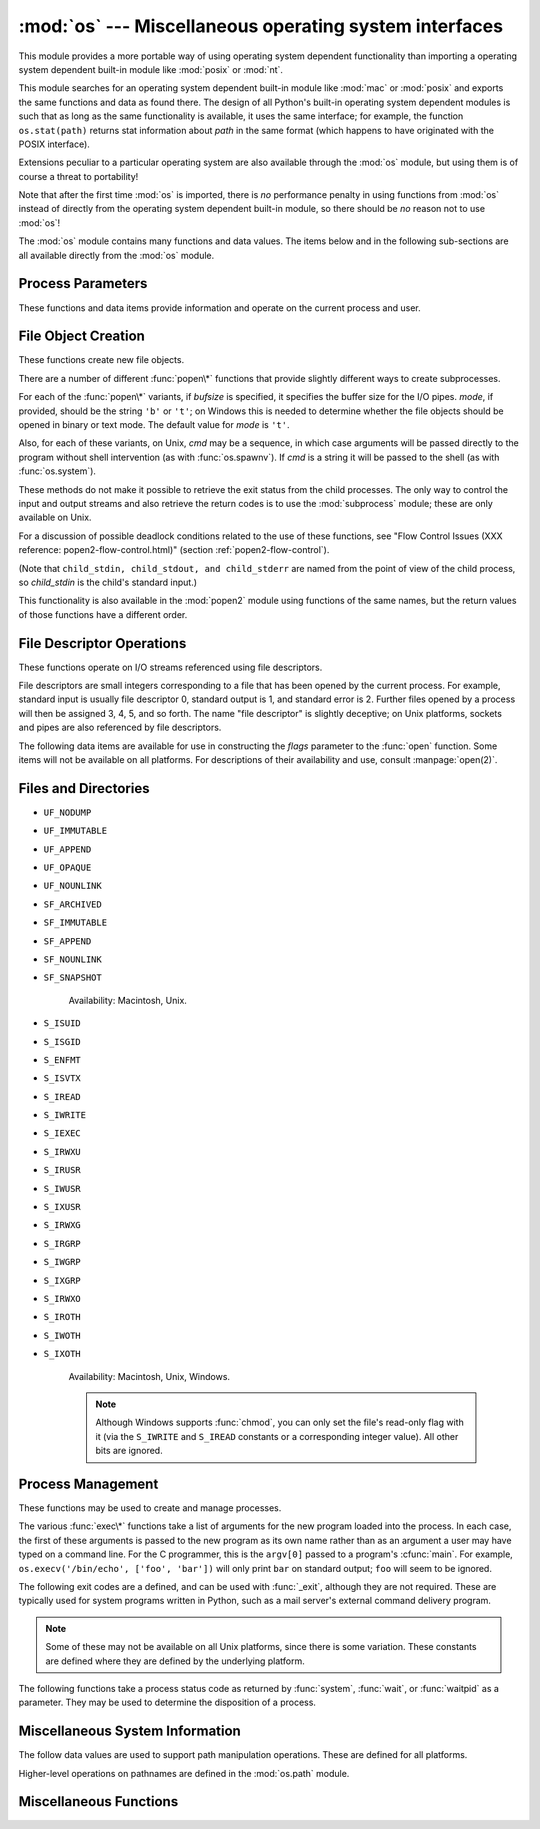 
:mod:`os` --- Miscellaneous operating system interfaces
=======================================================

.. module:: os
   :synopsis: Miscellaneous operating system interfaces.


This module provides a more portable way of using operating system dependent
functionality than importing a operating system dependent built-in module like
:mod:`posix` or :mod:`nt`.

This module searches for an operating system dependent built-in module like
:mod:`mac` or :mod:`posix` and exports the same functions and data as found
there.  The design of all Python's built-in operating system dependent modules
is such that as long as the same functionality is available, it uses the same
interface; for example, the function ``os.stat(path)`` returns stat information
about *path* in the same format (which happens to have originated with the POSIX
interface).

Extensions peculiar to a particular operating system are also available through
the :mod:`os` module, but using them is of course a threat to portability!

Note that after the first time :mod:`os` is imported, there is *no* performance
penalty in using functions from :mod:`os` instead of directly from the operating
system dependent built-in module, so there should be *no* reason not to use
:mod:`os`!

The :mod:`os` module contains many functions and data values. The items below
and in the following sub-sections are all available directly from the :mod:`os`
module.

.. % Frank Stajano <fstajano@uk.research.att.com> complained that it
.. % wasn't clear that the entries described in the subsections were all
.. % available at the module level (most uses of subsections are
.. % different); I think this is only a problem for the HTML version,
.. % where the relationship may not be as clear.
.. % 


.. exception:: error

   .. index:: module: errno

   This exception is raised when a function returns a system-related error (not for
   illegal argument types or other incidental errors). This is also known as the
   built-in exception :exc:`OSError`.  The accompanying value is a pair containing
   the numeric error code from :cdata:`errno` and the corresponding string, as
   would be printed by the C function :cfunc:`perror`.  See the module
   :mod:`errno`, which contains names for the error codes defined by the underlying
   operating system.

   When exceptions are classes, this exception carries two attributes,
   :attr:`errno` and :attr:`strerror`.  The first holds the value of the C
   :cdata:`errno` variable, and the latter holds the corresponding error message
   from :cfunc:`strerror`.  For exceptions that involve a file system path (such as
   :func:`chdir` or :func:`unlink`), the exception instance will contain a third
   attribute, :attr:`filename`, which is the file name passed to the function.


.. data:: name

   The name of the operating system dependent module imported.  The following names
   have currently been registered: ``'posix'``, ``'nt'``, ``'mac'``, ``'os2'``,
   ``'ce'``, ``'java'``, ``'riscos'``.


.. data:: path

   The corresponding operating system dependent standard module for pathname
   operations, such as :mod:`posixpath` or :mod:`macpath`.  Thus, given the proper
   imports, ``os.path.split(file)`` is equivalent to but more portable than
   ``posixpath.split(file)``.  Note that this is also an importable module: it may
   be imported directly as :mod:`os.path`.


.. _os-procinfo:

Process Parameters
------------------

These functions and data items provide information and operate on the current
process and user.


.. data:: environ

   A mapping object representing the string environment. For example,
   ``environ['HOME']`` is the pathname of your home directory (on some platforms),
   and is equivalent to ``getenv("HOME")`` in C.

   This mapping is captured the first time the :mod:`os` module is imported,
   typically during Python startup as part of processing :file:`site.py`.  Changes
   to the environment made after this time are not reflected in ``os.environ``,
   except for changes made by modifying ``os.environ`` directly.

   If the platform supports the :func:`putenv` function, this mapping may be used
   to modify the environment as well as query the environment.  :func:`putenv` will
   be called automatically when the mapping is modified.

   .. note::

      Calling :func:`putenv` directly does not change ``os.environ``, so it's better
      to modify ``os.environ``.

   .. note::

      On some platforms, including FreeBSD and Mac OS X, setting ``environ`` may cause
      memory leaks.  Refer to the system documentation for :cfunc:`putenv`.

   If :func:`putenv` is not provided, a modified copy of this mapping  may be
   passed to the appropriate process-creation functions to cause  child processes
   to use a modified environment.

   If the platform supports the :func:`unsetenv` function, you can  delete items in
   this mapping to unset environment variables. :func:`unsetenv` will be called
   automatically when an item is deleted from ``os.environ``.


.. function:: chdir(path)
              fchdir(fd)
              getcwd()
   :noindex:

   These functions are described in "Files and Directories" (section
   :ref:`os-file-dir`).


.. function:: ctermid()

   Return the filename corresponding to the controlling terminal of the process.
   Availability: Unix.


.. function:: getegid()

   Return the effective group id of the current process.  This corresponds to the
   'set id' bit on the file being executed in the current process. Availability:
   Unix.


.. function:: geteuid()

   .. index:: single: user; effective id

   Return the current process' effective user id. Availability: Unix.


.. function:: getgid()

   .. index:: single: process; group

   Return the real group id of the current process. Availability: Unix.


.. function:: getgroups()

   Return list of supplemental group ids associated with the current process.
   Availability: Unix.


.. function:: getlogin()

   Return the name of the user logged in on the controlling terminal of the
   process.  For most purposes, it is more useful to use the environment variable
   :envvar:`LOGNAME` to find out who the user is, or
   ``pwd.getpwuid(os.getuid())[0]`` to get the login name of the currently
   effective user ID. Availability: Unix.


.. function:: getpgid(pid)

   Return the process group id of the process with process id *pid*. If *pid* is 0,
   the process group id of the current process is returned. Availability: Unix.

   .. versionadded:: 2.3


.. function:: getpgrp()

   .. index:: single: process; group

   Return the id of the current process group. Availability: Unix.


.. function:: getpid()

   .. index:: single: process; id

   Return the current process id. Availability: Unix, Windows.


.. function:: getppid()

   .. index:: single: process; id of parent

   Return the parent's process id. Availability: Unix.


.. function:: getuid()

   .. index:: single: user; id

   Return the current process' user id. Availability: Unix.


.. function:: getenv(varname[, value])

   Return the value of the environment variable *varname* if it exists, or *value*
   if it doesn't.  *value* defaults to ``None``. Availability: most flavors of
   Unix, Windows.


.. function:: putenv(varname, value)

   .. index:: single: environment variables; setting

   Set the environment variable named *varname* to the string *value*.  Such
   changes to the environment affect subprocesses started with :func:`os.system`,
   :func:`popen` or :func:`fork` and :func:`execv`. Availability: most flavors of
   Unix, Windows.

   .. note::

      On some platforms, including FreeBSD and Mac OS X, setting ``environ`` may cause
      memory leaks. Refer to the system documentation for putenv.

   When :func:`putenv` is supported, assignments to items in ``os.environ`` are
   automatically translated into corresponding calls to :func:`putenv`; however,
   calls to :func:`putenv` don't update ``os.environ``, so it is actually
   preferable to assign to items of ``os.environ``.


.. function:: setegid(egid)

   Set the current process's effective group id. Availability: Unix.


.. function:: seteuid(euid)

   Set the current process's effective user id. Availability: Unix.


.. function:: setgid(gid)

   Set the current process' group id. Availability: Unix.


.. function:: setgroups(groups)

   Set the list of supplemental group ids associated with the current process to
   *groups*. *groups* must be a sequence, and each element must be an integer
   identifying a group. This operation is typical available only to the superuser.
   Availability: Unix.

   .. versionadded:: 2.2


.. function:: setpgrp()

   Calls the system call :cfunc:`setpgrp` or :cfunc:`setpgrp(0, 0)` depending on
   which version is implemented (if any).  See the Unix manual for the semantics.
   Availability: Unix.


.. function:: setpgid(pid, pgrp)

   Calls the system call :cfunc:`setpgid` to set the process group id of the
   process with id *pid* to the process group with id *pgrp*.  See the Unix manual
   for the semantics. Availability: Unix.


.. function:: setreuid(ruid, euid)

   Set the current process's real and effective user ids. Availability: Unix.


.. function:: setregid(rgid, egid)

   Set the current process's real and effective group ids. Availability: Unix.


.. function:: getsid(pid)

   Calls the system call :cfunc:`getsid`.  See the Unix manual for the semantics.
   Availability: Unix.

   .. versionadded:: 2.4


.. function:: setsid()

   Calls the system call :cfunc:`setsid`.  See the Unix manual for the semantics.
   Availability: Unix.


.. function:: setuid(uid)

   .. index:: single: user; id, setting

   Set the current process' user id. Availability: Unix.

.. % placed in this section since it relates to errno.... a little weak


.. function:: strerror(code)

   Return the error message corresponding to the error code in *code*.
   Availability: Unix, Windows.


.. function:: umask(mask)

   Set the current numeric umask and returns the previous umask. Availability:
   Unix, Windows.


.. function:: uname()

   .. index::
      single: gethostname() (in module socket)
      single: gethostbyaddr() (in module socket)

   Return a 5-tuple containing information identifying the current operating
   system.  The tuple contains 5 strings: ``(sysname, nodename, release, version,
   machine)``.  Some systems truncate the nodename to 8 characters or to the
   leading component; a better way to get the hostname is
   :func:`socket.gethostname`  or even
   ``socket.gethostbyaddr(socket.gethostname())``. Availability: recent flavors of
   Unix.


.. function:: unsetenv(varname)

   .. index:: single: environment variables; deleting

   Unset (delete) the environment variable named *varname*. Such changes to the
   environment affect subprocesses started with :func:`os.system`, :func:`popen` or
   :func:`fork` and :func:`execv`. Availability: most flavors of Unix, Windows.

   When :func:`unsetenv` is supported, deletion of items in ``os.environ`` is
   automatically translated into a corresponding call to :func:`unsetenv`; however,
   calls to :func:`unsetenv` don't update ``os.environ``, so it is actually
   preferable to delete items of ``os.environ``.


.. _os-newstreams:

File Object Creation
--------------------

These functions create new file objects.


.. function:: fdopen(fd[, mode[, bufsize]])

   .. index:: single: I/O control; buffering

   Return an open file object connected to the file descriptor *fd*.  The *mode*
   and *bufsize* arguments have the same meaning as the corresponding arguments to
   the built-in :func:`open` function. Availability: Macintosh, Unix, Windows.

   .. versionchanged:: 2.3
      When specified, the *mode* argument must now start with one of the letters
      ``'r'``, ``'w'``, or ``'a'``, otherwise a :exc:`ValueError` is raised.

   .. versionchanged:: 2.5
      On Unix, when the *mode* argument starts with ``'a'``, the *O_APPEND* flag is
      set on the file descriptor (which the :cfunc:`fdopen` implementation already
      does on most platforms).


.. function:: popen(command[, mode[, bufsize]])

   Open a pipe to or from *command*.  The return value is an open file object
   connected to the pipe, which can be read or written depending on whether *mode*
   is ``'r'`` (default) or ``'w'``. The *bufsize* argument has the same meaning as
   the corresponding argument to the built-in :func:`open` function.  The exit
   status of the command (encoded in the format specified for :func:`wait`) is
   available as the return value of the :meth:`close` method of the file object,
   except that when the exit status is zero (termination without errors), ``None``
   is returned. Availability: Macintosh, Unix, Windows.

   .. deprecated:: 2.6
      This function is obsolete.  Use the :mod:`subprocess` module.

   .. versionchanged:: 2.0
      This function worked unreliably under Windows in earlier versions of Python.
      This was due to the use of the :cfunc:`_popen` function from the libraries
      provided with Windows.  Newer versions of Python do not use the broken
      implementation from the Windows libraries.


.. function:: tmpfile()

   Return a new file object opened in update mode (``w+b``).  The file has no
   directory entries associated with it and will be automatically deleted once
   there are no file descriptors for the file. Availability: Macintosh, Unix,
   Windows.

There are a number of different :func:`popen\*` functions that provide slightly
different ways to create subprocesses.

.. deprecated:: 2.6
   All of the :func:`popen\*` functions are obsolete. Use the :mod:`subprocess`
   module.

For each of the :func:`popen\*` variants, if *bufsize* is specified, it
specifies the buffer size for the I/O pipes. *mode*, if provided, should be the
string ``'b'`` or ``'t'``; on Windows this is needed to determine whether the
file objects should be opened in binary or text mode.  The default value for
*mode* is ``'t'``.

Also, for each of these variants, on Unix, *cmd* may be a sequence, in which
case arguments will be passed directly to the program without shell intervention
(as with :func:`os.spawnv`). If *cmd* is a string it will be passed to the shell
(as with :func:`os.system`).

These methods do not make it possible to retrieve the exit status from the child
processes.  The only way to control the input and output streams and also
retrieve the return codes is to use the :mod:`subprocess` module; these are only
available on Unix.

For a discussion of possible deadlock conditions related to the use of these
functions, see "Flow Control Issues (XXX reference: popen2-flow-control.html)"
(section :ref:`popen2-flow-control`).


.. function:: popen2(cmd[, mode[, bufsize]])

   Executes *cmd* as a sub-process.  Returns the file objects ``(child_stdin,
   child_stdout)``.

   .. deprecated:: 2.6
      All of the :func:`popen\*` functions are obsolete. Use the :mod:`subprocess`
      module.

   Availability: Macintosh, Unix, Windows.

   .. versionadded:: 2.0


.. function:: popen3(cmd[, mode[, bufsize]])

   Executes *cmd* as a sub-process.  Returns the file objects ``(child_stdin,
   child_stdout, child_stderr)``.

   .. deprecated:: 2.6
      All of the :func:`popen\*` functions are obsolete. Use the :mod:`subprocess`
      module.

   Availability: Macintosh, Unix, Windows.

   .. versionadded:: 2.0


.. function:: popen4(cmd[, mode[, bufsize]])

   Executes *cmd* as a sub-process.  Returns the file objects ``(child_stdin,
   child_stdout_and_stderr)``.

   .. deprecated:: 2.6
      All of the :func:`popen\*` functions are obsolete. Use the :mod:`subprocess`
      module.

   Availability: Macintosh, Unix, Windows.

   .. versionadded:: 2.0

(Note that ``child_stdin, child_stdout, and child_stderr`` are named from the
point of view of the child process, so *child_stdin* is the child's standard
input.)

This functionality is also available in the :mod:`popen2` module using functions
of the same names, but the return values of those functions have a different
order.


.. _os-fd-ops:

File Descriptor Operations
--------------------------

These functions operate on I/O streams referenced using file descriptors.

File descriptors are small integers corresponding to a file that has been opened
by the current process.  For example, standard input is usually file descriptor
0, standard output is 1, and standard error is 2.  Further files opened by a
process will then be assigned 3, 4, 5, and so forth.  The name "file descriptor"
is slightly deceptive; on Unix platforms, sockets and pipes are also referenced
by file descriptors.


.. function:: close(fd)

   Close file descriptor *fd*. Availability: Macintosh, Unix, Windows.

   .. note::

      This function is intended for low-level I/O and must be applied to a file
      descriptor as returned by :func:`open` or :func:`pipe`.  To close a "file
      object" returned by the built-in function :func:`open` or by :func:`popen` or
      :func:`fdopen`, use its :meth:`close` method.


.. function:: dup(fd)

   Return a duplicate of file descriptor *fd*. Availability: Macintosh, Unix,
   Windows.


.. function:: dup2(fd, fd2)

   Duplicate file descriptor *fd* to *fd2*, closing the latter first if necessary.
   Availability: Macintosh, Unix, Windows.


.. function:: fdatasync(fd)

   Force write of file with filedescriptor *fd* to disk. Does not force update of
   metadata. Availability: Unix.


.. function:: fpathconf(fd, name)

   Return system configuration information relevant to an open file. *name*
   specifies the configuration value to retrieve; it may be a string which is the
   name of a defined system value; these names are specified in a number of
   standards (POSIX.1, Unix 95, Unix 98, and others).  Some platforms define
   additional names as well.  The names known to the host operating system are
   given in the ``pathconf_names`` dictionary.  For configuration variables not
   included in that mapping, passing an integer for *name* is also accepted.
   Availability: Macintosh, Unix.

   If *name* is a string and is not known, :exc:`ValueError` is raised.  If a
   specific value for *name* is not supported by the host system, even if it is
   included in ``pathconf_names``, an :exc:`OSError` is raised with
   :const:`errno.EINVAL` for the error number.


.. function:: fstat(fd)

   Return status for file descriptor *fd*, like :func:`stat`. Availability:
   Macintosh, Unix, Windows.


.. function:: fstatvfs(fd)

   Return information about the filesystem containing the file associated with file
   descriptor *fd*, like :func:`statvfs`. Availability: Unix.


.. function:: fsync(fd)

   Force write of file with filedescriptor *fd* to disk.  On Unix, this calls the
   native :cfunc:`fsync` function; on Windows, the MS :cfunc:`_commit` function.

   If you're starting with a Python file object *f*, first do ``f.flush()``, and
   then do ``os.fsync(f.fileno())``, to ensure that all internal buffers associated
   with *f* are written to disk. Availability: Macintosh, Unix, and Windows
   starting in 2.2.3.


.. function:: ftruncate(fd, length)

   Truncate the file corresponding to file descriptor *fd*, so that it is at most
   *length* bytes in size. Availability: Macintosh, Unix.


.. function:: isatty(fd)

   Return ``True`` if the file descriptor *fd* is open and connected to a
   tty(-like) device, else ``False``. Availability: Macintosh, Unix.


.. function:: lseek(fd, pos, how)

   Set the current position of file descriptor *fd* to position *pos*, modified by
   *how*: ``0`` to set the position relative to the beginning of the file; ``1`` to
   set it relative to the current position; ``2`` to set it relative to the end of
   the file. Availability: Macintosh, Unix, Windows.


.. function:: open(file, flags[, mode])

   Open the file *file* and set various flags according to *flags* and possibly its
   mode according to *mode*. The default *mode* is ``0777`` (octal), and the
   current umask value is first masked out.  Return the file descriptor for the
   newly opened file. Availability: Macintosh, Unix, Windows.

   For a description of the flag and mode values, see the C run-time documentation;
   flag constants (like :const:`O_RDONLY` and :const:`O_WRONLY`) are defined in
   this module too (see below).

   .. note::

      This function is intended for low-level I/O.  For normal usage, use the built-in
      function :func:`open`, which returns a "file object" with :meth:`read` and
      :meth:`write` methods (and many more).  To wrap a file descriptor in a "file
      object", use :func:`fdopen`.


.. function:: openpty()

   .. index:: module: pty

   Open a new pseudo-terminal pair. Return a pair of file descriptors ``(master,
   slave)`` for the pty and the tty, respectively. For a (slightly) more portable
   approach, use the :mod:`pty` module. Availability: Macintosh, Some flavors of
   Unix.


.. function:: pipe()

   Create a pipe.  Return a pair of file descriptors ``(r, w)`` usable for reading
   and writing, respectively. Availability: Macintosh, Unix, Windows.


.. function:: read(fd, n)

   Read at most *n* bytes from file descriptor *fd*. Return a string containing the
   bytes read.  If the end of the file referred to by *fd* has been reached, an
   empty string is returned. Availability: Macintosh, Unix, Windows.

   .. note::

      This function is intended for low-level I/O and must be applied to a file
      descriptor as returned by :func:`open` or :func:`pipe`.  To read a "file object"
      returned by the built-in function :func:`open` or by :func:`popen` or
      :func:`fdopen`, or ``sys.stdin``, use its :meth:`read` or :meth:`readline`
      methods.


.. function:: tcgetpgrp(fd)

   Return the process group associated with the terminal given by *fd* (an open
   file descriptor as returned by :func:`open`). Availability: Macintosh, Unix.


.. function:: tcsetpgrp(fd, pg)

   Set the process group associated with the terminal given by *fd* (an open file
   descriptor as returned by :func:`open`) to *pg*. Availability: Macintosh, Unix.


.. function:: ttyname(fd)

   Return a string which specifies the terminal device associated with file-
   descriptor *fd*.  If *fd* is not associated with a terminal device, an exception
   is raised. Availability:Macintosh,  Unix.


.. function:: write(fd, str)

   Write the string *str* to file descriptor *fd*. Return the number of bytes
   actually written. Availability: Macintosh, Unix, Windows.

   .. note::

      This function is intended for low-level I/O and must be applied to a file
      descriptor as returned by :func:`open` or :func:`pipe`.  To write a "file
      object" returned by the built-in function :func:`open` or by :func:`popen` or
      :func:`fdopen`, or ``sys.stdout`` or ``sys.stderr``, use its :meth:`write`
      method.

The following data items are available for use in constructing the *flags*
parameter to the :func:`open` function.  Some items will not be available on all
platforms.  For descriptions of their availability and use, consult
:manpage:`open(2)`.


.. data:: O_RDONLY
          O_WRONLY
          O_RDWR
          O_APPEND
          O_CREAT
          O_EXCL
          O_TRUNC

   Options for the *flag* argument to the :func:`open` function. These can be bit-
   wise OR'd together. Availability: Macintosh, Unix, Windows.


.. data:: O_DSYNC
          O_RSYNC
          O_SYNC
          O_NDELAY
          O_NONBLOCK
          O_NOCTTY
          O_SHLOCK
          O_EXLOCK

   More options for the *flag* argument to the :func:`open` function. Availability:
   Macintosh, Unix.


.. data:: O_BINARY

   Option for the *flag* argument to the :func:`open` function. This can be bit-
   wise OR'd together with those listed above. Availability: Windows.

   .. % XXX need to check on the availability of this one.


.. data:: O_NOINHERIT
          O_SHORT_LIVED
          O_TEMPORARY
          O_RANDOM
          O_SEQUENTIAL
          O_TEXT

   Options for the *flag* argument to the :func:`open` function. These can be bit-
   wise OR'd together. Availability: Windows.


.. data:: SEEK_SET
          SEEK_CUR
          SEEK_END

   Parameters to the :func:`lseek` function. Their values are 0, 1, and 2,
   respectively. Availability: Windows, Macintosh, Unix.

   .. versionadded:: 2.5


.. _os-file-dir:

Files and Directories
---------------------


.. function:: access(path, mode)

   Use the real uid/gid to test for access to *path*.  Note that most operations
   will use the effective uid/gid, therefore this routine can be used in a
   suid/sgid environment to test if the invoking user has the specified access to
   *path*.  *mode* should be :const:`F_OK` to test the existence of *path*, or it
   can be the inclusive OR of one or more of :const:`R_OK`, :const:`W_OK`, and
   :const:`X_OK` to test permissions.  Return :const:`True` if access is allowed,
   :const:`False` if not. See the Unix man page :manpage:`access(2)` for more
   information. Availability: Macintosh, Unix, Windows.

   .. note::

      Using :func:`access` to check if a user is authorized to e.g. open a file before
      actually doing so using :func:`open` creates a  security hole, because the user
      might exploit the short time interval  between checking and opening the file to
      manipulate it.

   .. note::

      I/O operations may fail even when :func:`access` indicates that they would
      succeed, particularly for operations on network filesystems which may have
      permissions semantics beyond the usual POSIX permission-bit model.


.. data:: F_OK

   Value to pass as the *mode* parameter of :func:`access` to test the existence of
   *path*.


.. data:: R_OK

   Value to include in the *mode* parameter of :func:`access` to test the
   readability of *path*.


.. data:: W_OK

   Value to include in the *mode* parameter of :func:`access` to test the
   writability of *path*.


.. data:: X_OK

   Value to include in the *mode* parameter of :func:`access` to determine if
   *path* can be executed.


.. function:: chdir(path)

   .. index:: single: directory; changing

   Change the current working directory to *path*. Availability: Macintosh, Unix,
   Windows.


.. function:: fchdir(fd)

   Change the current working directory to the directory represented by the file
   descriptor *fd*.  The descriptor must refer to an opened directory, not an open
   file. Availability: Unix.

   .. versionadded:: 2.3


.. function:: getcwd()

   Return a string representing the current working directory. Availability:
   Macintosh, Unix, Windows.


.. function:: getcwdu()

   Return a Unicode object representing the current working directory.
   Availability: Macintosh, Unix, Windows.

   .. versionadded:: 2.3


.. function:: chflags(path, flags)

   Set the flags of *path* to the numeric *flags*. *flags* may take a combination
   (bitwise OR) of the following values (as defined in the :mod:`stat` module):

* ``UF_NODUMP``

* ``UF_IMMUTABLE``

* ``UF_APPEND``

* ``UF_OPAQUE``

* ``UF_NOUNLINK``

* ``SF_ARCHIVED``

* ``SF_IMMUTABLE``

* ``SF_APPEND``

* ``SF_NOUNLINK``

* ``SF_SNAPSHOT``

   Availability: Macintosh, Unix.

   .. versionadded:: 2.6


.. function:: chroot(path)

   Change the root directory of the current process to *path*. Availability:
   Macintosh, Unix.

   .. versionadded:: 2.2


.. function:: chmod(path, mode)

   Change the mode of *path* to the numeric *mode*. *mode* may take one of the
   following values (as defined in the :mod:`stat` module) or bitwise or-ed
   combinations of them:

* ``S_ISUID``

* ``S_ISGID``

* ``S_ENFMT``

* ``S_ISVTX``

* ``S_IREAD``

* ``S_IWRITE``

* ``S_IEXEC``

* ``S_IRWXU``

* ``S_IRUSR``

* ``S_IWUSR``

* ``S_IXUSR``

* ``S_IRWXG``

* ``S_IRGRP``

* ``S_IWGRP``

* ``S_IXGRP``

* ``S_IRWXO``

* ``S_IROTH``

* ``S_IWOTH``

* ``S_IXOTH``

   Availability: Macintosh, Unix, Windows.

   .. note::

      Although Windows supports :func:`chmod`, you can only  set the file's read-only
      flag with it (via the ``S_IWRITE``  and ``S_IREAD`` constants or a corresponding
      integer value).  All other bits are ignored.


.. function:: chown(path, uid, gid)

   Change the owner and group id of *path* to the numeric *uid* and *gid*. To leave
   one of the ids unchanged, set it to -1. Availability: Macintosh, Unix.


.. function:: lchflags(path, flags)

   Set the flags of *path* to the numeric *flags*, like :func:`chflags`, but do not
   follow symbolic links. Availability: Unix.

   .. versionadded:: 2.6


.. function:: lchown(path, uid, gid)

   Change the owner and group id of *path* to the numeric *uid* and gid. This
   function will not follow symbolic links. Availability: Macintosh, Unix.

   .. versionadded:: 2.3


.. function:: link(src, dst)

   Create a hard link pointing to *src* named *dst*. Availability: Macintosh, Unix.


.. function:: listdir(path)

   Return a list containing the names of the entries in the directory. The list is
   in arbitrary order.  It does not include the special entries ``'.'`` and
   ``'..'`` even if they are present in the directory. Availability: Macintosh,
   Unix, Windows.

   .. versionchanged:: 2.3
      On Windows NT/2k/XP and Unix, if *path* is a Unicode object, the result will be
      a list of Unicode objects.


.. function:: lstat(path)

   Like :func:`stat`, but do not follow symbolic links. Availability: Macintosh,
   Unix.


.. function:: mkfifo(path[, mode])

   Create a FIFO (a named pipe) named *path* with numeric mode *mode*.  The default
   *mode* is ``0666`` (octal).  The current umask value is first masked out from
   the mode. Availability: Macintosh, Unix.

   FIFOs are pipes that can be accessed like regular files.  FIFOs exist until they
   are deleted (for example with :func:`os.unlink`). Generally, FIFOs are used as
   rendezvous between "client" and "server" type processes: the server opens the
   FIFO for reading, and the client opens it for writing.  Note that :func:`mkfifo`
   doesn't open the FIFO --- it just creates the rendezvous point.


.. function:: mknod(filename[, mode=0600, device])

   Create a filesystem node (file, device special file or named pipe) named
   *filename*. *mode* specifies both the permissions to use and the type of node to
   be created, being combined (bitwise OR) with one of S_IFREG, S_IFCHR, S_IFBLK,
   and S_IFIFO (those constants are available in :mod:`stat`). For S_IFCHR and
   S_IFBLK, *device* defines the newly created device special file (probably using
   :func:`os.makedev`), otherwise it is ignored.

   .. versionadded:: 2.3


.. function:: major(device)

   Extracts the device major number from a raw device number (usually the
   :attr:`st_dev` or :attr:`st_rdev` field from :ctype:`stat`).

   .. versionadded:: 2.3


.. function:: minor(device)

   Extracts the device minor number from a raw device number (usually the
   :attr:`st_dev` or :attr:`st_rdev` field from :ctype:`stat`).

   .. versionadded:: 2.3


.. function:: makedev(major, minor)

   Composes a raw device number from the major and minor device numbers.

   .. versionadded:: 2.3


.. function:: mkdir(path[, mode])

   Create a directory named *path* with numeric mode *mode*. The default *mode* is
   ``0777`` (octal).  On some systems, *mode* is ignored.  Where it is used, the
   current umask value is first masked out. Availability: Macintosh, Unix, Windows.


.. function:: makedirs(path[, mode])

   .. index::
      single: directory; creating
      single: UNC paths; and os.makedirs()

   Recursive directory creation function.  Like :func:`mkdir`, but makes all
   intermediate-level directories needed to contain the leaf directory.  Throws an
   :exc:`error` exception if the leaf directory already exists or cannot be
   created.  The default *mode* is ``0777`` (octal).  On some systems, *mode* is
   ignored. Where it is used, the current umask value is first masked out.

   .. note::

      :func:`makedirs` will become confused if the path elements to create include
      *os.pardir*.

   .. versionadded:: 1.5.2

   .. versionchanged:: 2.3
      This function now handles UNC paths correctly.


.. function:: pathconf(path, name)

   Return system configuration information relevant to a named file. *name*
   specifies the configuration value to retrieve; it may be a string which is the
   name of a defined system value; these names are specified in a number of
   standards (POSIX.1, Unix 95, Unix 98, and others).  Some platforms define
   additional names as well.  The names known to the host operating system are
   given in the ``pathconf_names`` dictionary.  For configuration variables not
   included in that mapping, passing an integer for *name* is also accepted.
   Availability: Macintosh, Unix.

   If *name* is a string and is not known, :exc:`ValueError` is raised.  If a
   specific value for *name* is not supported by the host system, even if it is
   included in ``pathconf_names``, an :exc:`OSError` is raised with
   :const:`errno.EINVAL` for the error number.


.. data:: pathconf_names

   Dictionary mapping names accepted by :func:`pathconf` and :func:`fpathconf` to
   the integer values defined for those names by the host operating system.  This
   can be used to determine the set of names known to the system. Availability:
   Macintosh, Unix.


.. function:: readlink(path)

   Return a string representing the path to which the symbolic link points.  The
   result may be either an absolute or relative pathname; if it is relative, it may
   be converted to an absolute pathname using ``os.path.join(os.path.dirname(path),
   result)``.

   .. versionchanged:: 2.6
      If the *path* is a Unicode object the result will also be a Unicode object.

   Availability: Macintosh, Unix.


.. function:: remove(path)

   Remove the file *path*.  If *path* is a directory, :exc:`OSError` is raised; see
   :func:`rmdir` below to remove a directory.  This is identical to the
   :func:`unlink` function documented below.  On Windows, attempting to remove a
   file that is in use causes an exception to be raised; on Unix, the directory
   entry is removed but the storage allocated to the file is not made available
   until the original file is no longer in use. Availability: Macintosh, Unix,
   Windows.


.. function:: removedirs(path)

   .. index:: single: directory; deleting

   Removes directories recursively.  Works like :func:`rmdir` except that, if the
   leaf directory is successfully removed, :func:`removedirs`  tries to
   successively remove every parent directory mentioned in  *path* until an error
   is raised (which is ignored, because it generally means that a parent directory
   is not empty). For example, ``os.removedirs('foo/bar/baz')`` will first remove
   the directory ``'foo/bar/baz'``, and then remove ``'foo/bar'`` and ``'foo'`` if
   they are empty. Raises :exc:`OSError` if the leaf directory could not be
   successfully removed.

   .. versionadded:: 1.5.2


.. function:: rename(src, dst)

   Rename the file or directory *src* to *dst*.  If *dst* is a directory,
   :exc:`OSError` will be raised.  On Unix, if *dst* exists and is a file, it will
   be removed silently if the user has permission.  The operation may fail on some
   Unix flavors if *src* and *dst* are on different filesystems.  If successful,
   the renaming will be an atomic operation (this is a POSIX requirement).  On
   Windows, if *dst* already exists, :exc:`OSError` will be raised even if it is a
   file; there may be no way to implement an atomic rename when *dst* names an
   existing file. Availability: Macintosh, Unix, Windows.


.. function:: renames(old, new)

   Recursive directory or file renaming function. Works like :func:`rename`, except
   creation of any intermediate directories needed to make the new pathname good is
   attempted first. After the rename, directories corresponding to rightmost path
   segments of the old name will be pruned away using :func:`removedirs`.

   .. versionadded:: 1.5.2

   .. note::

      This function can fail with the new directory structure made if you lack
      permissions needed to remove the leaf directory or file.


.. function:: rmdir(path)

   Remove the directory *path*. Availability: Macintosh, Unix, Windows.


.. function:: stat(path)

   Perform a :cfunc:`stat` system call on the given path.  The return value is an
   object whose attributes correspond to the members of the :ctype:`stat`
   structure, namely: :attr:`st_mode` (protection bits), :attr:`st_ino` (inode
   number), :attr:`st_dev` (device), :attr:`st_nlink` (number of hard links),
   :attr:`st_uid` (user ID of owner), :attr:`st_gid` (group ID of owner),
   :attr:`st_size` (size of file, in bytes), :attr:`st_atime` (time of most recent
   access), :attr:`st_mtime` (time of most recent content modification),
   :attr:`st_ctime` (platform dependent; time of most recent metadata change on
   Unix, or the time of creation on Windows)::

      >>> import os
      >>> statinfo = os.stat('somefile.txt')
      >>> statinfo
      (33188, 422511L, 769L, 1, 1032, 100, 926L, 1105022698,1105022732, 1105022732)
      >>> statinfo.st_size
      926L
      >>>

   .. versionchanged:: 2.3
      If :func:`stat_float_times` returns true, the time values are floats, measuring
      seconds. Fractions of a second may be reported if the system supports that. On
      Mac OS, the times are always floats. See :func:`stat_float_times` for further
      discussion.

   On some Unix systems (such as Linux), the following attributes may also be
   available: :attr:`st_blocks` (number of blocks allocated for file),
   :attr:`st_blksize` (filesystem blocksize), :attr:`st_rdev` (type of device if an
   inode device). :attr:`st_flags` (user defined flags for file).

   On other Unix systems (such as FreeBSD), the following attributes may be
   available (but may be only filled out if root tries to use them): :attr:`st_gen`
   (file generation number), :attr:`st_birthtime` (time of file creation).

   On Mac OS systems, the following attributes may also be available:
   :attr:`st_rsize`, :attr:`st_creator`, :attr:`st_type`.

   On RISCOS systems, the following attributes are also available: :attr:`st_ftype`
   (file type), :attr:`st_attrs` (attributes), :attr:`st_obtype` (object type).

   .. index:: module: stat

   For backward compatibility, the return value of :func:`stat` is also accessible
   as a tuple of at least 10 integers giving the most important (and portable)
   members of the :ctype:`stat` structure, in the order :attr:`st_mode`,
   :attr:`st_ino`, :attr:`st_dev`, :attr:`st_nlink`, :attr:`st_uid`,
   :attr:`st_gid`, :attr:`st_size`, :attr:`st_atime`, :attr:`st_mtime`,
   :attr:`st_ctime`. More items may be added at the end by some implementations.
   The standard module :mod:`stat` defines functions and constants that are useful
   for extracting information from a :ctype:`stat` structure. (On Windows, some
   items are filled with dummy values.)

   .. note::

      The exact meaning and resolution of the :attr:`st_atime`, :attr:`st_mtime`, and
      :attr:`st_ctime` members depends on the operating system and the file system.
      For example, on Windows systems using the FAT or FAT32 file systems,
      :attr:`st_mtime` has 2-second resolution, and :attr:`st_atime` has only 1-day
      resolution.  See your operating system documentation for details.

   Availability: Macintosh, Unix, Windows.

   .. versionchanged:: 2.2
      Added access to values as attributes of the returned object.

   .. versionchanged:: 2.5
      Added st_gen, st_birthtime.


.. function:: stat_float_times([newvalue])

   Determine whether :class:`stat_result` represents time stamps as float objects.
   If *newvalue* is ``True``, future calls to :func:`stat` return floats, if it is
   ``False``, future calls return ints. If *newvalue* is omitted, return the
   current setting.

   For compatibility with older Python versions, accessing :class:`stat_result` as
   a tuple always returns integers.

   .. versionchanged:: 2.5
      Python now returns float values by default. Applications which do not work
      correctly with floating point time stamps can use this function to restore the
      old behaviour.

   The resolution of the timestamps (that is the smallest possible fraction)
   depends on the system. Some systems only support second resolution; on these
   systems, the fraction will always be zero.

   It is recommended that this setting is only changed at program startup time in
   the *__main__* module; libraries should never change this setting. If an
   application uses a library that works incorrectly if floating point time stamps
   are processed, this application should turn the feature off until the library
   has been corrected.


.. function:: statvfs(path)

   Perform a :cfunc:`statvfs` system call on the given path.  The return value is
   an object whose attributes describe the filesystem on the given path, and
   correspond to the members of the :ctype:`statvfs` structure, namely:
   :attr:`f_bsize`, :attr:`f_frsize`, :attr:`f_blocks`, :attr:`f_bfree`,
   :attr:`f_bavail`, :attr:`f_files`, :attr:`f_ffree`, :attr:`f_favail`,
   :attr:`f_flag`, :attr:`f_namemax`. Availability: Unix.

   .. index:: module: statvfs

   For backward compatibility, the return value is also accessible as a tuple whose
   values correspond to the attributes, in the order given above. The standard
   module :mod:`statvfs` defines constants that are useful for extracting
   information from a :ctype:`statvfs` structure when accessing it as a sequence;
   this remains useful when writing code that needs to work with versions of Python
   that don't support accessing the fields as attributes.

   .. versionchanged:: 2.2
      Added access to values as attributes of the returned object.


.. function:: symlink(src, dst)

   Create a symbolic link pointing to *src* named *dst*. Availability: Unix.


.. function:: tempnam([dir[, prefix]])

   Return a unique path name that is reasonable for creating a temporary file.
   This will be an absolute path that names a potential directory entry in the
   directory *dir* or a common location for temporary files if *dir* is omitted or
   ``None``.  If given and not ``None``, *prefix* is used to provide a short prefix
   to the filename.  Applications are responsible for properly creating and
   managing files created using paths returned by :func:`tempnam`; no automatic
   cleanup is provided. On Unix, the environment variable :envvar:`TMPDIR`
   overrides *dir*, while on Windows the :envvar:`TMP` is used.  The specific
   behavior of this function depends on the C library implementation; some aspects
   are underspecified in system documentation.

   .. warning::

      Use of :func:`tempnam` is vulnerable to symlink attacks; consider using
      :func:`tmpfile` (section :ref:`os-newstreams`) instead.

   Availability: Macintosh, Unix, Windows.


.. function:: tmpnam()

   Return a unique path name that is reasonable for creating a temporary file.
   This will be an absolute path that names a potential directory entry in a common
   location for temporary files.  Applications are responsible for properly
   creating and managing files created using paths returned by :func:`tmpnam`; no
   automatic cleanup is provided.

   .. warning::

      Use of :func:`tmpnam` is vulnerable to symlink attacks; consider using
      :func:`tmpfile` (section :ref:`os-newstreams`) instead.

   Availability: Unix, Windows.  This function probably shouldn't be used on
   Windows, though: Microsoft's implementation of :func:`tmpnam` always creates a
   name in the root directory of the current drive, and that's generally a poor
   location for a temp file (depending on privileges, you may not even be able to
   open a file using this name).


.. data:: TMP_MAX

   The maximum number of unique names that :func:`tmpnam` will generate before
   reusing names.


.. function:: unlink(path)

   Remove the file *path*.  This is the same function as :func:`remove`; the
   :func:`unlink` name is its traditional Unix name. Availability: Macintosh, Unix,
   Windows.


.. function:: utime(path, times)

   Set the access and modified times of the file specified by *path*. If *times* is
   ``None``, then the file's access and modified times are set to the current time.
   Otherwise, *times* must be a 2-tuple of numbers, of the form ``(atime, mtime)``
   which is used to set the access and modified times, respectively. Whether a
   directory can be given for *path* depends on whether the operating system
   implements directories as files (for example, Windows does not).  Note that the
   exact times you set here may not be returned by a subsequent :func:`stat` call,
   depending on the resolution with which your operating system records access and
   modification times; see :func:`stat`.

   .. versionchanged:: 2.0
      Added support for ``None`` for *times*.

   Availability: Macintosh, Unix, Windows.


.. function:: walk(top[, topdown\ ``=True`` [, onerror\ ``=None``[, followlinks\ ``=False``]]])

   .. index::
      single: directory; walking
      single: directory; traversal

   :func:`walk` generates the file names in a directory tree, by walking the tree
   either top down or bottom up. For each directory in the tree rooted at directory
   *top* (including *top* itself), it yields a 3-tuple ``(dirpath, dirnames,
   filenames)``.

   *dirpath* is a string, the path to the directory.  *dirnames* is a list of the
   names of the subdirectories in *dirpath* (excluding ``'.'`` and ``'..'``).
   *filenames* is a list of the names of the non-directory files in *dirpath*.
   Note that the names in the lists contain no path components.  To get a full path
   (which begins with *top*) to a file or directory in *dirpath*, do
   ``os.path.join(dirpath, name)``.

   If optional argument *topdown* is true or not specified, the triple for a
   directory is generated before the triples for any of its subdirectories
   (directories are generated top down).  If *topdown* is false, the triple for a
   directory is generated after the triples for all of its subdirectories
   (directories are generated bottom up).

   When *topdown* is true, the caller can modify the *dirnames* list in-place
   (perhaps using :keyword:`del` or slice assignment), and :func:`walk` will only
   recurse into the subdirectories whose names remain in *dirnames*; this can be
   used to prune the search, impose a specific order of visiting, or even to inform
   :func:`walk` about directories the caller creates or renames before it resumes
   :func:`walk` again.  Modifying *dirnames* when *topdown* is false is
   ineffective, because in bottom-up mode the directories in *dirnames* are
   generated before *dirpath* itself is generated.

   By default errors from the ``os.listdir()`` call are ignored.  If optional
   argument *onerror* is specified, it should be a function; it will be called with
   one argument, an :exc:`OSError` instance.  It can report the error to continue
   with the walk, or raise the exception to abort the walk.  Note that the filename
   is available as the ``filename`` attribute of the exception object.

   By default, :func:`walk` will not walk down into symbolic links that resolve to
   directories. Set *followlinks* to True to visit directories pointed to by
   symlinks, on systems that support them.

   .. versionadded:: 2.6
      The *followlinks* parameter.

   .. note::

      Be aware that setting *followlinks* to true can lead to infinite recursion if a
      link points to a parent directory of itself. :func:`walk` does not keep track of
      the directories it visited already.

   .. note::

      If you pass a relative pathname, don't change the current working directory
      between resumptions of :func:`walk`.  :func:`walk` never changes the current
      directory, and assumes that its caller doesn't either.

   This example displays the number of bytes taken by non-directory files in each
   directory under the starting directory, except that it doesn't look under any
   CVS subdirectory::

      import os
      from os.path import join, getsize
      for root, dirs, files in os.walk('python/Lib/email'):
          print root, "consumes",
          print sum(getsize(join(root, name)) for name in files),
          print "bytes in", len(files), "non-directory files"
          if 'CVS' in dirs:
              dirs.remove('CVS')  # don't visit CVS directories

   In the next example, walking the tree bottom up is essential: :func:`rmdir`
   doesn't allow deleting a directory before the directory is empty::

      # Delete everything reachable from the directory named in 'top',
      # assuming there are no symbolic links.
      # CAUTION:  This is dangerous!  For example, if top == '/', it
      # could delete all your disk files.
      import os
      for root, dirs, files in os.walk(top, topdown=False):
          for name in files:
              os.remove(os.path.join(root, name))
          for name in dirs:
              os.rmdir(os.path.join(root, name))

   .. versionadded:: 2.3


.. _os-process:

Process Management
------------------

These functions may be used to create and manage processes.

The various :func:`exec\*` functions take a list of arguments for the new
program loaded into the process.  In each case, the first of these arguments is
passed to the new program as its own name rather than as an argument a user may
have typed on a command line.  For the C programmer, this is the ``argv[0]``
passed to a program's :cfunc:`main`.  For example, ``os.execv('/bin/echo',
['foo', 'bar'])`` will only print ``bar`` on standard output; ``foo`` will seem
to be ignored.


.. function:: abort()

   Generate a :const:`SIGABRT` signal to the current process.  On Unix, the default
   behavior is to produce a core dump; on Windows, the process immediately returns
   an exit code of ``3``.  Be aware that programs which use :func:`signal.signal`
   to register a handler for :const:`SIGABRT` will behave differently.
   Availability: Macintosh, Unix, Windows.


.. function:: execl(path, arg0, arg1, ...)
              execle(path, arg0, arg1, ..., env)
              execlp(file, arg0, arg1, ...)
              execlpe(file, arg0, arg1, ..., env)
              execv(path, args)
              execve(path, args, env)
              execvp(file, args)
              execvpe(file, args, env)

   These functions all execute a new program, replacing the current process; they
   do not return.  On Unix, the new executable is loaded into the current process,
   and will have the same process ID as the caller.  Errors will be reported as
   :exc:`OSError` exceptions.

   The ``'l'`` and ``'v'`` variants of the :func:`exec\*` functions differ in how
   command-line arguments are passed.  The ``'l'`` variants are perhaps the easiest
   to work with if the number of parameters is fixed when the code is written; the
   individual parameters simply become additional parameters to the :func:`execl\*`
   functions.  The ``'v'`` variants are good when the number of parameters is
   variable, with the arguments being passed in a list or tuple as the *args*
   parameter.  In either case, the arguments to the child process should start with
   the name of the command being run, but this is not enforced.

   The variants which include a ``'p'`` near the end (:func:`execlp`,
   :func:`execlpe`, :func:`execvp`, and :func:`execvpe`) will use the
   :envvar:`PATH` environment variable to locate the program *file*.  When the
   environment is being replaced (using one of the :func:`exec\*e` variants,
   discussed in the next paragraph), the new environment is used as the source of
   the :envvar:`PATH` variable. The other variants, :func:`execl`, :func:`execle`,
   :func:`execv`, and :func:`execve`, will not use the :envvar:`PATH` variable to
   locate the executable; *path* must contain an appropriate absolute or relative
   path.

   For :func:`execle`, :func:`execlpe`, :func:`execve`, and :func:`execvpe` (note
   that these all end in ``'e'``), the *env* parameter must be a mapping which is
   used to define the environment variables for the new process; the :func:`execl`,
   :func:`execlp`, :func:`execv`, and :func:`execvp` all cause the new process to
   inherit the environment of the current process. Availability: Macintosh, Unix,
   Windows.


.. function:: _exit(n)

   Exit to the system with status *n*, without calling cleanup handlers, flushing
   stdio buffers, etc. Availability: Macintosh, Unix, Windows.

   .. note::

      The standard way to exit is ``sys.exit(n)``. :func:`_exit` should normally only
      be used in the child process after a :func:`fork`.

The following exit codes are a defined, and can be used with :func:`_exit`,
although they are not required.  These are typically used for system programs
written in Python, such as a mail server's external command delivery program.

.. note::

   Some of these may not be available on all Unix platforms, since there is some
   variation.  These constants are defined where they are defined by the underlying
   platform.


.. data:: EX_OK

   Exit code that means no error occurred. Availability: Macintosh, Unix.

   .. versionadded:: 2.3


.. data:: EX_USAGE

   Exit code that means the command was used incorrectly, such as when the wrong
   number of arguments are given. Availability: Macintosh, Unix.

   .. versionadded:: 2.3


.. data:: EX_DATAERR

   Exit code that means the input data was incorrect. Availability: Macintosh,
   Unix.

   .. versionadded:: 2.3


.. data:: EX_NOINPUT

   Exit code that means an input file did not exist or was not readable.
   Availability: Macintosh, Unix.

   .. versionadded:: 2.3


.. data:: EX_NOUSER

   Exit code that means a specified user did not exist. Availability: Macintosh,
   Unix.

   .. versionadded:: 2.3


.. data:: EX_NOHOST

   Exit code that means a specified host did not exist. Availability: Macintosh,
   Unix.

   .. versionadded:: 2.3


.. data:: EX_UNAVAILABLE

   Exit code that means that a required service is unavailable. Availability:
   Macintosh, Unix.

   .. versionadded:: 2.3


.. data:: EX_SOFTWARE

   Exit code that means an internal software error was detected. Availability:
   Macintosh, Unix.

   .. versionadded:: 2.3


.. data:: EX_OSERR

   Exit code that means an operating system error was detected, such as the
   inability to fork or create a pipe. Availability: Macintosh, Unix.

   .. versionadded:: 2.3


.. data:: EX_OSFILE

   Exit code that means some system file did not exist, could not be opened, or had
   some other kind of error. Availability: Macintosh, Unix.

   .. versionadded:: 2.3


.. data:: EX_CANTCREAT

   Exit code that means a user specified output file could not be created.
   Availability: Macintosh, Unix.

   .. versionadded:: 2.3


.. data:: EX_IOERR

   Exit code that means that an error occurred while doing I/O on some file.
   Availability: Macintosh, Unix.

   .. versionadded:: 2.3


.. data:: EX_TEMPFAIL

   Exit code that means a temporary failure occurred.  This indicates something
   that may not really be an error, such as a network connection that couldn't be
   made during a retryable operation. Availability: Macintosh, Unix.

   .. versionadded:: 2.3


.. data:: EX_PROTOCOL

   Exit code that means that a protocol exchange was illegal, invalid, or not
   understood. Availability: Macintosh, Unix.

   .. versionadded:: 2.3


.. data:: EX_NOPERM

   Exit code that means that there were insufficient permissions to perform the
   operation (but not intended for file system problems). Availability: Macintosh,
   Unix.

   .. versionadded:: 2.3


.. data:: EX_CONFIG

   Exit code that means that some kind of configuration error occurred.
   Availability: Macintosh, Unix.

   .. versionadded:: 2.3


.. data:: EX_NOTFOUND

   Exit code that means something like "an entry was not found". Availability:
   Macintosh, Unix.

   .. versionadded:: 2.3


.. function:: fork()

   Fork a child process.  Return ``0`` in the child, the child's process id in the
   parent. Availability: Macintosh, Unix.


.. function:: forkpty()

   Fork a child process, using a new pseudo-terminal as the child's controlling
   terminal. Return a pair of ``(pid, fd)``, where *pid* is ``0`` in the child, the
   new child's process id in the parent, and *fd* is the file descriptor of the
   master end of the pseudo-terminal.  For a more portable approach, use the
   :mod:`pty` module. Availability: Macintosh, Some flavors of Unix.


.. function:: kill(pid, sig)

   .. index::
      single: process; killing
      single: process; signalling

   Send signal *sig* to the process *pid*.  Constants for the specific signals
   available on the host platform are defined in the :mod:`signal` module.
   Availability: Macintosh, Unix.


.. function:: killpg(pgid, sig)

   .. index::
      single: process; killing
      single: process; signalling

   Send the signal *sig* to the process group *pgid*. Availability: Macintosh,
   Unix.

   .. versionadded:: 2.3


.. function:: nice(increment)

   Add *increment* to the process's "niceness".  Return the new niceness.
   Availability: Macintosh, Unix.


.. function:: plock(op)

   Lock program segments into memory.  The value of *op* (defined in
   ``<sys/lock.h>``) determines which segments are locked. Availability: Macintosh,
   Unix.


.. function:: popen(...)
              popen2(...)
              popen3(...)
              popen4(...)
   :noindex:

   Run child processes, returning opened pipes for communications.  These functions
   are described in section :ref:`os-newstreams`.


.. function:: spawnl(mode, path, ...)
              spawnle(mode, path, ..., env)
              spawnlp(mode, file, ...)
              spawnlpe(mode, file, ..., env)
              spawnv(mode, path, args)
              spawnve(mode, path, args, env)
              spawnvp(mode, file, args)
              spawnvpe(mode, file, args, env)

   Execute the program *path* in a new process.

   (Note that the :mod:`subprocess` module provides more powerful facilities for
   spawning new processes and retrieving their results; using that module is
   preferable to using these functions.)

   If *mode* is :const:`P_NOWAIT`, this function returns the process ID of the new
   process; if *mode* is :const:`P_WAIT`, returns the process's exit code if it
   exits normally, or ``-signal``, where *signal* is the signal that killed the
   process.  On Windows, the process ID will actually be the process handle, so can
   be used with the :func:`waitpid` function.

   The ``'l'`` and ``'v'`` variants of the :func:`spawn\*` functions differ in how
   command-line arguments are passed.  The ``'l'`` variants are perhaps the easiest
   to work with if the number of parameters is fixed when the code is written; the
   individual parameters simply become additional parameters to the
   :func:`spawnl\*` functions.  The ``'v'`` variants are good when the number of
   parameters is variable, with the arguments being passed in a list or tuple as
   the *args* parameter.  In either case, the arguments to the child process must
   start with the name of the command being run.

   The variants which include a second ``'p'`` near the end (:func:`spawnlp`,
   :func:`spawnlpe`, :func:`spawnvp`, and :func:`spawnvpe`) will use the
   :envvar:`PATH` environment variable to locate the program *file*.  When the
   environment is being replaced (using one of the :func:`spawn\*e` variants,
   discussed in the next paragraph), the new environment is used as the source of
   the :envvar:`PATH` variable.  The other variants, :func:`spawnl`,
   :func:`spawnle`, :func:`spawnv`, and :func:`spawnve`, will not use the
   :envvar:`PATH` variable to locate the executable; *path* must contain an
   appropriate absolute or relative path.

   For :func:`spawnle`, :func:`spawnlpe`, :func:`spawnve`, and :func:`spawnvpe`
   (note that these all end in ``'e'``), the *env* parameter must be a mapping
   which is used to define the environment variables for the new process; the
   :func:`spawnl`, :func:`spawnlp`, :func:`spawnv`, and :func:`spawnvp` all cause
   the new process to inherit the environment of the current process.

   As an example, the following calls to :func:`spawnlp` and :func:`spawnvpe` are
   equivalent::

      import os
      os.spawnlp(os.P_WAIT, 'cp', 'cp', 'index.html', '/dev/null')

      L = ['cp', 'index.html', '/dev/null']
      os.spawnvpe(os.P_WAIT, 'cp', L, os.environ)

   Availability: Unix, Windows.  :func:`spawnlp`, :func:`spawnlpe`, :func:`spawnvp`
   and :func:`spawnvpe` are not available on Windows.

   .. versionadded:: 1.6


.. data:: P_NOWAIT
          P_NOWAITO

   Possible values for the *mode* parameter to the :func:`spawn\*` family of
   functions.  If either of these values is given, the :func:`spawn\*` functions
   will return as soon as the new process has been created, with the process ID as
   the return value. Availability: Macintosh, Unix, Windows.

   .. versionadded:: 1.6


.. data:: P_WAIT

   Possible value for the *mode* parameter to the :func:`spawn\*` family of
   functions.  If this is given as *mode*, the :func:`spawn\*` functions will not
   return until the new process has run to completion and will return the exit code
   of the process the run is successful, or ``-signal`` if a signal kills the
   process. Availability: Macintosh, Unix, Windows.

   .. versionadded:: 1.6


.. data:: P_DETACH
          P_OVERLAY

   Possible values for the *mode* parameter to the :func:`spawn\*` family of
   functions.  These are less portable than those listed above. :const:`P_DETACH`
   is similar to :const:`P_NOWAIT`, but the new process is detached from the
   console of the calling process. If :const:`P_OVERLAY` is used, the current
   process will be replaced; the :func:`spawn\*` function will not return.
   Availability: Windows.

   .. versionadded:: 1.6


.. function:: startfile(path[, operation])

   Start a file with its associated application.

   When *operation* is not specified or ``'open'``, this acts like double-clicking
   the file in Windows Explorer, or giving the file name as an argument to the
   :program:`start` command from the interactive command shell: the file is opened
   with whatever application (if any) its extension is associated.

   When another *operation* is given, it must be a "command verb" that specifies
   what should be done with the file. Common verbs documented by Microsoft are
   ``'print'`` and  ``'edit'`` (to be used on files) as well as ``'explore'`` and
   ``'find'`` (to be used on directories).

   :func:`startfile` returns as soon as the associated application is launched.
   There is no option to wait for the application to close, and no way to retrieve
   the application's exit status.  The *path* parameter is relative to the current
   directory.  If you want to use an absolute path, make sure the first character
   is not a slash (``'/'``); the underlying Win32 :cfunc:`ShellExecute` function
   doesn't work if it is.  Use the :func:`os.path.normpath` function to ensure that
   the path is properly encoded for Win32. Availability: Windows.

   .. versionadded:: 2.0

   .. versionadded:: 2.5
      The *operation* parameter.


.. function:: system(command)

   Execute the command (a string) in a subshell.  This is implemented by calling
   the Standard C function :cfunc:`system`, and has the same limitations.  Changes
   to ``posix.environ``, ``sys.stdin``, etc. are not reflected in the environment
   of the executed command.

   On Unix, the return value is the exit status of the process encoded in the
   format specified for :func:`wait`.  Note that POSIX does not specify the meaning
   of the return value of the C :cfunc:`system` function, so the return value of
   the Python function is system-dependent.

   On Windows, the return value is that returned by the system shell after running
   *command*, given by the Windows environment variable :envvar:`COMSPEC`: on
   :program:`command.com` systems (Windows 95, 98 and ME) this is always ``0``; on
   :program:`cmd.exe` systems (Windows NT, 2000 and XP) this is the exit status of
   the command run; on systems using a non-native shell, consult your shell
   documentation.

   Availability: Macintosh, Unix, Windows.

   The :mod:`subprocess` module provides more powerful facilities for spawning new
   processes and retrieving their results; using that module is preferable to using
   this function.


.. function:: times()

   Return a 5-tuple of floating point numbers indicating accumulated (processor or
   other) times, in seconds.  The items are: user time, system time, children's
   user time, children's system time, and elapsed real time since a fixed point in
   the past, in that order.  See the Unix manual page :manpage:`times(2)` or the
   corresponding Windows Platform API documentation. Availability: Macintosh, Unix,
   Windows.


.. function:: wait()

   Wait for completion of a child process, and return a tuple containing its pid
   and exit status indication: a 16-bit number, whose low byte is the signal number
   that killed the process, and whose high byte is the exit status (if the signal
   number is zero); the high bit of the low byte is set if a core file was
   produced. Availability: Macintosh, Unix.


.. function:: waitpid(pid, options)

   The details of this function differ on Unix and Windows.

   On Unix: Wait for completion of a child process given by process id *pid*, and
   return a tuple containing its process id and exit status indication (encoded as
   for :func:`wait`).  The semantics of the call are affected by the value of the
   integer *options*, which should be ``0`` for normal operation.

   If *pid* is greater than ``0``, :func:`waitpid` requests status information for
   that specific process.  If *pid* is ``0``, the request is for the status of any
   child in the process group of the current process.  If *pid* is ``-1``, the
   request pertains to any child of the current process.  If *pid* is less than
   ``-1``, status is requested for any process in the process group ``-pid`` (the
   absolute value of *pid*).

   On Windows: Wait for completion of a process given by process handle *pid*, and
   return a tuple containing *pid*, and its exit status shifted left by 8 bits
   (shifting makes cross-platform use of the function easier). A *pid* less than or
   equal to ``0`` has no special meaning on Windows, and raises an exception. The
   value of integer *options* has no effect. *pid* can refer to any process whose
   id is known, not necessarily a child process. The :func:`spawn` functions called
   with :const:`P_NOWAIT` return suitable process handles.


.. function:: wait3([options])

   Similar to :func:`waitpid`, except no process id argument is given and a
   3-element tuple containing the child's process id, exit status indication, and
   resource usage information is returned.  Refer to :mod:`resource`.\
   :func:`getrusage` for details on resource usage information.  The option
   argument is the same as that provided to :func:`waitpid` and :func:`wait4`.
   Availability: Unix.

   .. versionadded:: 2.5


.. function:: wait4(pid, options)

   Similar to :func:`waitpid`, except a 3-element tuple, containing the child's
   process id, exit status indication, and resource usage information is returned.
   Refer to :mod:`resource`.\ :func:`getrusage` for details on resource usage
   information.  The arguments to :func:`wait4` are the same as those provided to
   :func:`waitpid`. Availability: Unix.

   .. versionadded:: 2.5


.. data:: WNOHANG

   The option for :func:`waitpid` to return immediately if no child process status
   is available immediately. The function returns ``(0, 0)`` in this case.
   Availability: Macintosh, Unix.


.. data:: WCONTINUED

   This option causes child processes to be reported if they have been continued
   from a job control stop since their status was last reported. Availability: Some
   Unix systems.

   .. versionadded:: 2.3


.. data:: WUNTRACED

   This option causes child processes to be reported if they have been stopped but
   their current state has not been reported since they were stopped. Availability:
   Macintosh, Unix.

   .. versionadded:: 2.3

The following functions take a process status code as returned by
:func:`system`, :func:`wait`, or :func:`waitpid` as a parameter.  They may be
used to determine the disposition of a process.


.. function:: WCOREDUMP(status)

   Returns ``True`` if a core dump was generated for the process, otherwise it
   returns ``False``. Availability: Macintosh, Unix.

   .. versionadded:: 2.3


.. function:: WIFCONTINUED(status)

   Returns ``True`` if the process has been continued from a job control stop,
   otherwise it returns ``False``. Availability: Unix.

   .. versionadded:: 2.3


.. function:: WIFSTOPPED(status)

   Returns ``True`` if the process has been stopped, otherwise it returns
   ``False``. Availability: Unix.


.. function:: WIFSIGNALED(status)

   Returns ``True`` if the process exited due to a signal, otherwise it returns
   ``False``. Availability: Macintosh, Unix.


.. function:: WIFEXITED(status)

   Returns ``True`` if the process exited using the :manpage:`exit(2)` system call,
   otherwise it returns ``False``. Availability: Macintosh, Unix.


.. function:: WEXITSTATUS(status)

   If ``WIFEXITED(status)`` is true, return the integer parameter to the
   :manpage:`exit(2)` system call.  Otherwise, the return value is meaningless.
   Availability: Macintosh, Unix.


.. function:: WSTOPSIG(status)

   Return the signal which caused the process to stop. Availability: Macintosh,
   Unix.


.. function:: WTERMSIG(status)

   Return the signal which caused the process to exit. Availability: Macintosh,
   Unix.


.. _os-path:

Miscellaneous System Information
--------------------------------


.. function:: confstr(name)

   Return string-valued system configuration values. *name* specifies the
   configuration value to retrieve; it may be a string which is the name of a
   defined system value; these names are specified in a number of standards (POSIX,
   Unix 95, Unix 98, and others).  Some platforms define additional names as well.
   The names known to the host operating system are given as the keys of the
   ``confstr_names`` dictionary.  For configuration variables not included in that
   mapping, passing an integer for *name* is also accepted. Availability:
   Macintosh, Unix.

   If the configuration value specified by *name* isn't defined, ``None`` is
   returned.

   If *name* is a string and is not known, :exc:`ValueError` is raised.  If a
   specific value for *name* is not supported by the host system, even if it is
   included in ``confstr_names``, an :exc:`OSError` is raised with
   :const:`errno.EINVAL` for the error number.


.. data:: confstr_names

   Dictionary mapping names accepted by :func:`confstr` to the integer values
   defined for those names by the host operating system. This can be used to
   determine the set of names known to the system. Availability: Macintosh, Unix.


.. function:: getloadavg()

   Return the number of processes in the system run queue averaged over the last 1,
   5, and 15 minutes or raises :exc:`OSError` if the load  average was
   unobtainable.

   .. versionadded:: 2.3


.. function:: sysconf(name)

   Return integer-valued system configuration values. If the configuration value
   specified by *name* isn't defined, ``-1`` is returned.  The comments regarding
   the *name* parameter for :func:`confstr` apply here as well; the dictionary that
   provides information on the known names is given by ``sysconf_names``.
   Availability: Macintosh, Unix.


.. data:: sysconf_names

   Dictionary mapping names accepted by :func:`sysconf` to the integer values
   defined for those names by the host operating system. This can be used to
   determine the set of names known to the system. Availability: Macintosh, Unix.

The follow data values are used to support path manipulation operations.  These
are defined for all platforms.

Higher-level operations on pathnames are defined in the :mod:`os.path` module.


.. data:: curdir

   The constant string used by the operating system to refer to the current
   directory. For example: ``'.'`` for POSIX or ``':'`` for Mac OS 9. Also
   available via :mod:`os.path`.


.. data:: pardir

   The constant string used by the operating system to refer to the parent
   directory. For example: ``'..'`` for POSIX or ``'::'`` for Mac OS 9. Also
   available via :mod:`os.path`.


.. data:: sep

   The character used by the operating system to separate pathname components, for
   example, ``'/'`` for POSIX or ``':'`` for Mac OS 9.  Note that knowing this is
   not sufficient to be able to parse or concatenate pathnames --- use
   :func:`os.path.split` and :func:`os.path.join` --- but it is occasionally
   useful. Also available via :mod:`os.path`.


.. data:: altsep

   An alternative character used by the operating system to separate pathname
   components, or ``None`` if only one separator character exists.  This is set to
   ``'/'`` on Windows systems where ``sep`` is a backslash. Also available via
   :mod:`os.path`.


.. data:: extsep

   The character which separates the base filename from the extension; for example,
   the ``'.'`` in :file:`os.py`. Also available via :mod:`os.path`.

   .. versionadded:: 2.2


.. data:: pathsep

   The character conventionally used by the operating system to separate search
   path components (as in :envvar:`PATH`), such as ``':'`` for POSIX or ``';'`` for
   Windows. Also available via :mod:`os.path`.


.. data:: defpath

   The default search path used by :func:`exec\*p\*` and :func:`spawn\*p\*` if the
   environment doesn't have a ``'PATH'`` key. Also available via :mod:`os.path`.


.. data:: linesep

   The string used to separate (or, rather, terminate) lines on the current
   platform.  This may be a single character, such as  ``'\n'`` for POSIX or
   ``'\r'`` for Mac OS, or multiple  characters, for example, ``'\r\n'`` for
   Windows. Do not use *os.linesep* as a line terminator when writing files  opened
   in text mode (the default); use a single ``'\n'`` instead,  on all platforms.


.. data:: devnull

   The file path of the null device. For example: ``'/dev/null'`` for POSIX or
   ``'Dev:Nul'`` for Mac OS 9. Also available via :mod:`os.path`.

   .. versionadded:: 2.4


.. _os-miscfunc:

Miscellaneous Functions
-----------------------


.. function:: urandom(n)

   Return a string of *n* random bytes suitable for cryptographic use.

   This function returns random bytes from an OS-specific randomness source.  The
   returned data should be unpredictable enough for cryptographic applications,
   though its exact quality depends on the OS implementation.  On a UNIX-like
   system this will query /dev/urandom, and on Windows it will use CryptGenRandom.
   If a randomness source is not found, :exc:`NotImplementedError` will be raised.

   .. versionadded:: 2.4

